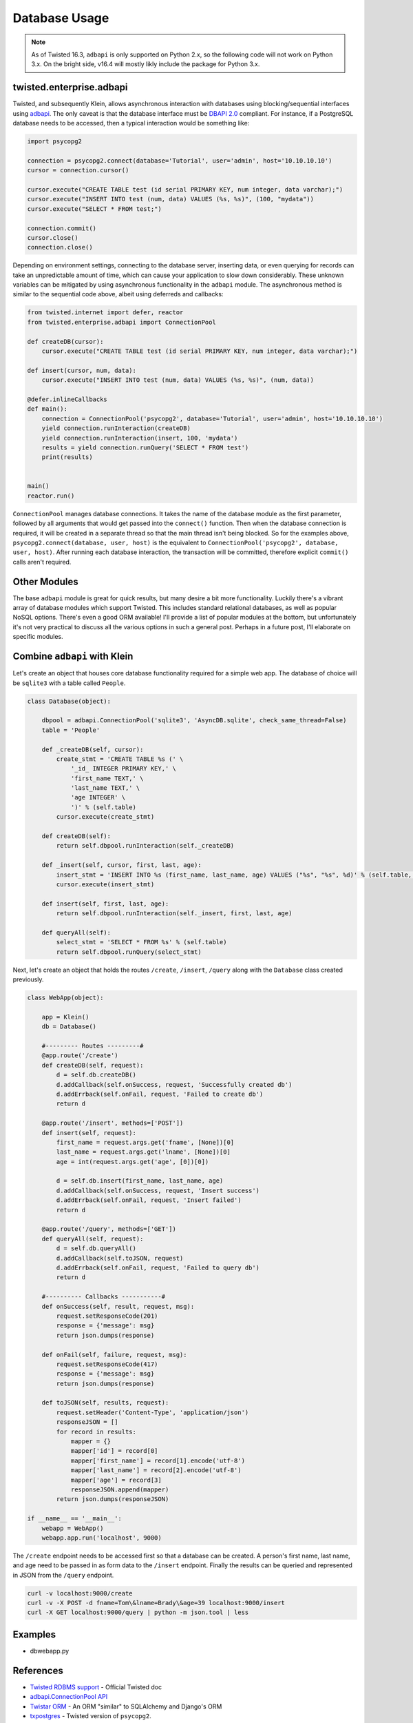 Database Usage
===============

.. note::

    As of Twisted 16.3, ``adbapi`` is only supported on Python 2.x, so the following code will not work on Python 3.x.  On the bright side, v16.4 will mostly likly include the package for Python 3.x.

twisted.enterprise.adbapi
-------------------------

Twisted, and subsequently Klein, allows asynchronous interaction with databases using blocking/sequential interfaces using `adbapi <http://twistedmatrix.com/documents/current/core/howto/rdbms.html>`_.  The only caveat is that the database interface must be `DBAPI 2.0 <https://www.python.org/dev/peps/pep-0249/>`_ compliant.  For instance, if a PostgreSQL database needs to be accessed, then a typical interaction would be something like:

.. code-block:: python

   import psycopg2

   connection = psycopg2.connect(database='Tutorial', user='admin', host='10.10.10.10')
   cursor = connection.cursor()

   cursor.execute("CREATE TABLE test (id serial PRIMARY KEY, num integer, data varchar);")
   cursor.execute("INSERT INTO test (num, data) VALUES (%s, %s)", (100, "mydata"))
   cursor.execute("SELECT * FROM test;")

   connection.commit()
   cursor.close()
   connection.close()


Depending on environment settings, connecting to the database server, inserting data, or even querying for records can take an unpredictable amount of time, which can cause your application to slow down considerably.  These unknown variables can be mitigated by using asynchronous functionality in the ``adbapi`` module.  The asynchronous method is similar to the sequential code above, albeit using deferreds and callbacks:

.. code-block:: python

   from twisted.internet import defer, reactor
   from twisted.enterprise.adbapi import ConnectionPool

   def createDB(cursor):
       cursor.execute("CREATE TABLE test (id serial PRIMARY KEY, num integer, data varchar);")

   def insert(cursor, num, data):
       cursor.execute("INSERT INTO test (num, data) VALUES (%s, %s)", (num, data))

   @defer.inlineCallbacks
   def main():
       connection = ConnectionPool('psycopg2', database='Tutorial', user='admin', host='10.10.10.10')
       yield connection.runInteraction(createDB)
       yield connection.runInteraction(insert, 100, 'mydata')
       results = yield connection.runQuery('SELECT * FROM test')
       print(results)


   main()
   reactor.run()


``ConnectionPool`` manages database connections.  It takes the name of the database module as the first parameter, followed by all arguments that would get passed into the ``connect()`` function.  Then when the database connection is required, it will be created in a separate thread so that the main thread isn't being blocked.  So for the examples above, ``psycopg2.connect(database, user, host)`` is the equivalent to ``ConnectionPool('psycopg2', database, user, host)``.  After running each database interaction, the transaction will be committed, therefore explicit ``commit()`` calls aren't required.


Other Modules
-------------

The base ``adbapi`` module is great for quick results, but many desire a bit more functionality.  Luckily there's a vibrant array of database modules which support Twisted.  This includes standard relational databases, as well as popular NoSQL options.  There's even a good ORM available!  I'll provide a list of popular modules at the bottom, but unfortunately it's not very practical to discuss all the various options in such a general post.  Perhaps in a future post, I'll elaborate on specific modules.


Combine ``adbapi`` with Klein
-----------------------------

Let's create an object that houses core database functionality required for a simple web app.  The database of choice will be ``sqlite3`` with a table called ``People``.

.. code-block:: python

   class Database(object):

       dbpool = adbapi.ConnectionPool('sqlite3', 'AsyncDB.sqlite', check_same_thread=False)
       table = 'People'

       def _createDB(self, cursor):
           create_stmt = 'CREATE TABLE %s (' \
               '_id_ INTEGER PRIMARY KEY,' \
               'first_name TEXT,' \
               'last_name TEXT,' \
               'age INTEGER' \
               ')' % (self.table)
           cursor.execute(create_stmt)

       def createDB(self):
           return self.dbpool.runInteraction(self._createDB)

       def _insert(self, cursor, first, last, age):
           insert_stmt = 'INSERT INTO %s (first_name, last_name, age) VALUES ("%s", "%s", %d)' % (self.table, first, last, age)
           cursor.execute(insert_stmt)

       def insert(self, first, last, age):
           return self.dbpool.runInteraction(self._insert, first, last, age)

       def queryAll(self):
           select_stmt = 'SELECT * FROM %s' % (self.table)
           return self.dbpool.runQuery(select_stmt)

Next, let's create an object that holds the routes ``/create``, ``/insert``, ``/query`` along with the ``Database`` class created previously.

.. code-block:: python

   class WebApp(object):

       app = Klein()
       db = Database()

       #--------- Routes ---------#
       @app.route('/create')
       def createDB(self, request):
           d = self.db.createDB()
           d.addCallback(self.onSuccess, request, 'Successfully created db')
           d.addErrback(self.onFail, request, 'Failed to create db')
           return d

       @app.route('/insert', methods=['POST'])
       def insert(self, request):
           first_name = request.args.get('fname', [None])[0]
           last_name = request.args.get('lname', [None])[0]
           age = int(request.args.get('age', [0])[0])

           d = self.db.insert(first_name, last_name, age)
           d.addCallback(self.onSuccess, request, 'Insert success')
           d.addErrback(self.onFail, request, 'Insert failed')
           return d

       @app.route('/query', methods=['GET'])
       def queryAll(self, request):
           d = self.db.queryAll()
           d.addCallback(self.toJSON, request)
           d.addErrback(self.onFail, request, 'Failed to query db')
           return d

       #---------- Callbacks -----------#
       def onSuccess(self, result, request, msg):
           request.setResponseCode(201)
           response = {'message': msg}
           return json.dumps(response)

       def onFail(self, failure, request, msg):
           request.setResponseCode(417)
           response = {'message': msg}
           return json.dumps(response)

       def toJSON(self, results, request):
           request.setHeader('Content-Type', 'application/json')
           responseJSON = []
           for record in results:
               mapper = {}
               mapper['id'] = record[0]
               mapper['first_name'] = record[1].encode('utf-8')
               mapper['last_name'] = record[2].encode('utf-8')
               mapper['age'] = record[3]
               responseJSON.append(mapper)
           return json.dumps(responseJSON)

   if __name__ == '__main__':
       webapp = WebApp()
       webapp.app.run('localhost', 9000)


The ``/create`` endpoint needs to be accessed first so that a database can be created.  A person's first name, last name, and age need to be passed in as form data to the ``/insert`` endpoint.  Finally the results can be queried and represented in JSON from the ``/query`` endpoint.

.. code-block:: bash

   curl -v localhost:9000/create
   curl -v -X POST -d fname=Tom\&lname=Brady\&age=39 localhost:9000/insert
   curl -X GET localhost:9000/query | python -m json.tool | less


Examples
--------

* dbwebapp.py


References
----------

* `Twisted RDBMS support <http://twistedmatrix.com/documents/current/core/howto/rdbms.html>`_ - Official Twisted doc
* `adbapi.ConnectionPool API <https://twistedmatrix.com/documents/current/api/twisted.enterprise.adbapi.ConnectionPool.html>`_
* `Twistar ORM <http://findingscience.com/twistar/>`_ - An ORM "similar" to SQLAlchemy and Django's ORM
* `txpostgres <http://txpostgres.readthedocs.io/en/latest/>`_ - Twisted version of ``psycopg2``.
* `txmongo <https://github.com/twisted/txmongo>`_ - Async module for MongoDB
* `RethinkDB <https://www.rethinkdb.com/docs/async-connections/#python-with-tornado-or-twisted>`_ - Realtime db
